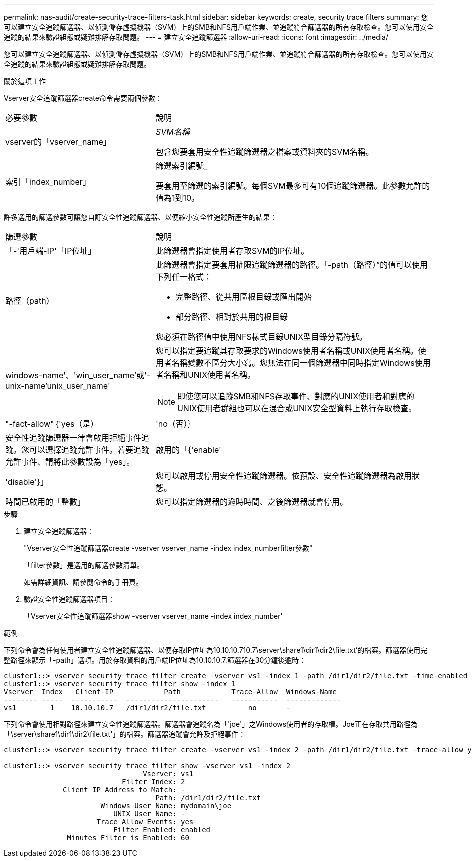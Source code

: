 ---
permalink: nas-audit/create-security-trace-filters-task.html 
sidebar: sidebar 
keywords: create, security trace filters 
summary: 您可以建立安全追蹤篩選器、以偵測儲存虛擬機器（SVM）上的SMB和NFS用戶端作業、並追蹤符合篩選器的所有存取檢查。您可以使用安全追蹤的結果來驗證組態或疑難排解存取問題。 
---
= 建立安全追蹤篩選器
:allow-uri-read: 
:icons: font
:imagesdir: ../media/


[role="lead"]
您可以建立安全追蹤篩選器、以偵測儲存虛擬機器（SVM）上的SMB和NFS用戶端作業、並追蹤符合篩選器的所有存取檢查。您可以使用安全追蹤的結果來驗證組態或疑難排解存取問題。

.關於這項工作
Vserver安全追蹤篩選器create命令需要兩個參數：

[cols="35,65"]
|===


| 必要參數 | 說明 


 a| 
vserver的「vserver_name」
 a| 
_SVM名稱_

包含您要套用安全性追蹤篩選器之檔案或資料夾的SVM名稱。



 a| 
索引「index_number」
 a| 
篩選索引編號_

要套用至篩選的索引編號。每個SVM最多可有10個追蹤篩選器。此參數允許的值為1到10。

|===
許多選用的篩選參數可讓您自訂安全性追蹤篩選器、以便縮小安全性追蹤所產生的結果：

[cols="35,65"]
|===


| 篩選參數 | 說明 


 a| 
「-'用戶端-IP'「IP位址」
 a| 
此篩選器會指定使用者存取SVM的IP位址。



 a| 
路徑（path）
 a| 
此篩選器會指定要套用權限追蹤篩選器的路徑。「-path（路徑）”的值可以使用下列任一格式：

* 完整路徑、從共用區根目錄或匯出開始
* 部分路徑、相對於共用的根目錄


您必須在路徑值中使用NFS樣式目錄UNIX型目錄分隔符號。



 a| 
windows-name'、'win_user_name'或'-unix-name'unix_user_name'
 a| 
您可以指定要追蹤其存取要求的Windows使用者名稱或UNIX使用者名稱。使用者名稱變數不區分大小寫。您無法在同一個篩選器中同時指定Windows使用者名稱和UNIX使用者名稱。

[NOTE]
====
即使您可以追蹤SMB和NFS存取事件、對應的UNIX使用者和對應的UNIX使用者群組也可以在混合或UNIX安全型資料上執行存取檢查。

====


 a| 
"-fact-allow"｛'yes（是）|'no（否）｝
 a| 
安全性追蹤篩選器一律會啟用拒絕事件追蹤。您可以選擇追蹤允許事件。若要追蹤允許事件、請將此參數設為「yes」。



 a| 
啟用的「{'enable'|'disable'}」
 a| 
您可以啟用或停用安全性追蹤篩選器。依預設、安全性追蹤篩選器為啟用狀態。



 a| 
時間已啟用的「整數」
 a| 
您可以指定篩選器的逾時時間、之後篩選器就會停用。

|===
.步驟
. 建立安全追蹤篩選器：
+
"Vserver安全性追蹤篩選器create -vserver vserver_name -index index_numberfilter參數"

+
「filter參數」是選用的篩選參數清單。

+
如需詳細資訊、請參閱命令的手冊頁。

. 驗證安全性追蹤篩選器項目：
+
「Vserver安全性追蹤篩選器show -vserver vserver_name -index index_number'



.範例
下列命令會為任何使用者建立安全性追蹤篩選器、以便存取IP位址為10.10.10.710.7\server\share1\dir1\dir2\file.txt'的檔案。篩選器使用完整路徑來顯示「-path」選項。用於存取資料的用戶端IP位址為10.10.10.7.篩選器在30分鐘後逾時：

[listing]
----
cluster1::> vserver security trace filter create -vserver vs1 -index 1 -path /dir1/dir2/file.txt -time-enabled 30 -client-ip 10.10.10.7
cluster1::> vserver security trace filter show -index 1
Vserver  Index   Client-IP            Path            Trace-Allow  Windows-Name
-------- -----  -----------  ----------------------   -----------  -------------
vs1        1    10.10.10.7   /dir1/dir2/file.txt          no       -
----
下列命令會使用相對路徑來建立安全性追蹤篩選器。篩選器會追蹤名為「'joe'」之Windows使用者的存取權。Joe正在存取共用路徑為「\server\share1\dir1\dir2\file.txt'」的檔案。篩選器追蹤會允許及拒絕事件：

[listing]
----
cluster1::> vserver security trace filter create -vserver vs1 -index 2 -path /dir1/dir2/file.txt -trace-allow yes -windows-name mydomain\joe

cluster1::> vserver security trace filter show -vserver vs1 -index 2
                                 Vserver: vs1
                            Filter Index: 2
              Client IP Address to Match: -
                                    Path: /dir1/dir2/file.txt
                       Windows User Name: mydomain\joe
                          UNIX User Name: -
                      Trace Allow Events: yes
                          Filter Enabled: enabled
               Minutes Filter is Enabled: 60
----